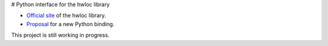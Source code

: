 # Python interface for the hwloc library

- `Official site <https://www.open-mpi.org/projects/hwloc/>`__ of the hwloc library.
- `Proposal <https://github.com/open-mpi/hwloc/issues/735>`__ for a new Python binding.

This project is still working in progress.